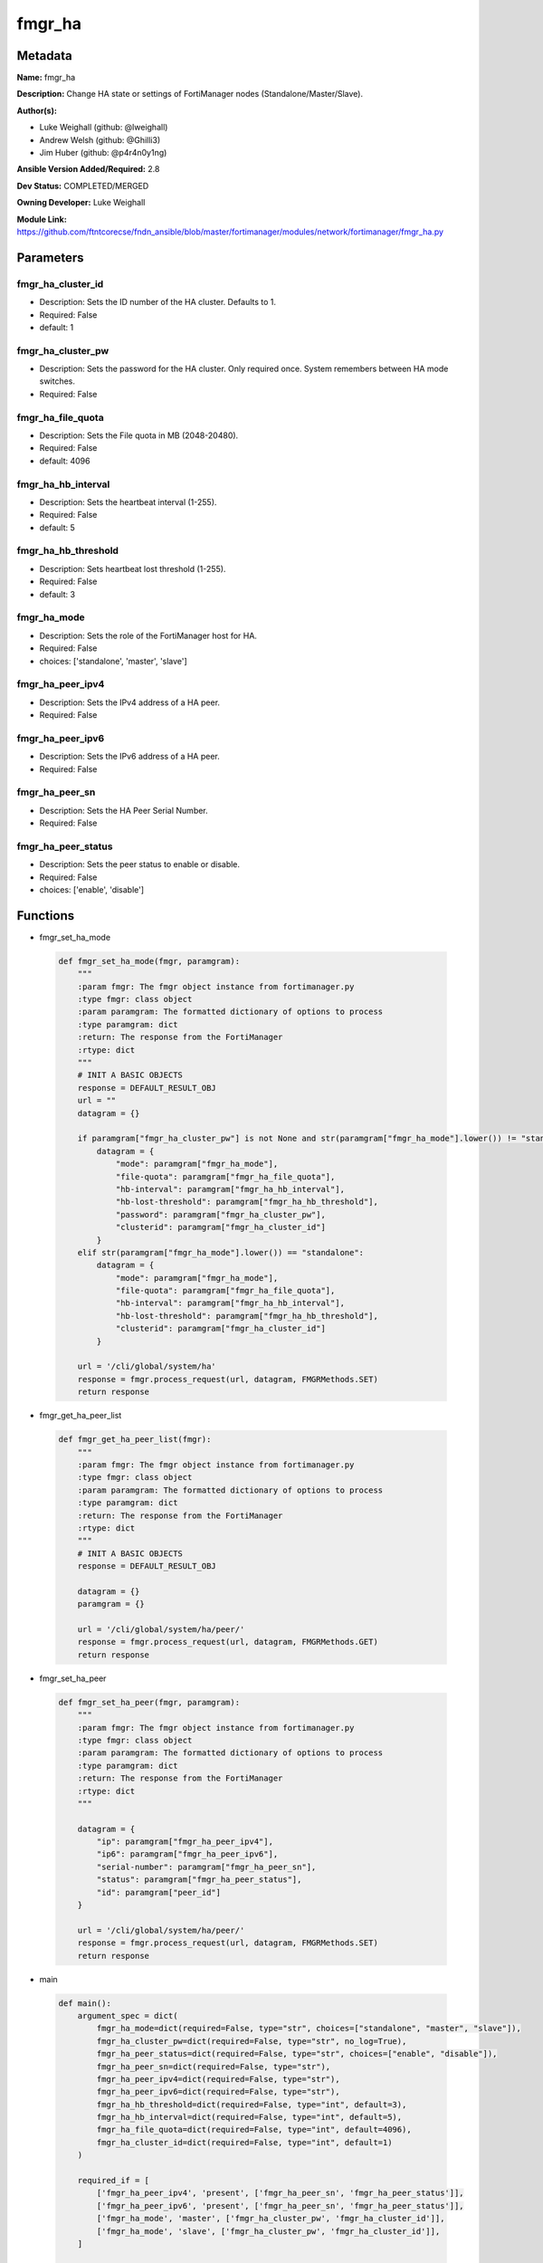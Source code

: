 =======
fmgr_ha
=======


Metadata
--------




**Name:** fmgr_ha

**Description:** Change HA state or settings of FortiManager nodes (Standalone/Master/Slave).

**Author(s):** 

- Luke Weighall (github: @lweighall)

- Andrew Welsh (github: @Ghilli3)

- Jim Huber (github: @p4r4n0y1ng)



**Ansible Version Added/Required:** 2.8

**Dev Status:** COMPLETED/MERGED

**Owning Developer:** Luke Weighall

**Module Link:** https://github.com/ftntcorecse/fndn_ansible/blob/master/fortimanager/modules/network/fortimanager/fmgr_ha.py

Parameters
----------

fmgr_ha_cluster_id
++++++++++++++++++

- Description: Sets the ID number of the HA cluster. Defaults to 1.

  

- Required: False

- default: 1

fmgr_ha_cluster_pw
++++++++++++++++++

- Description: Sets the password for the HA cluster. Only required once. System remembers between HA mode switches.

  

- Required: False

fmgr_ha_file_quota
++++++++++++++++++

- Description: Sets the File quota in MB (2048-20480).

  

- Required: False

- default: 4096

fmgr_ha_hb_interval
+++++++++++++++++++

- Description: Sets the heartbeat interval (1-255).

  

- Required: False

- default: 5

fmgr_ha_hb_threshold
++++++++++++++++++++

- Description: Sets heartbeat lost threshold (1-255).

  

- Required: False

- default: 3

fmgr_ha_mode
++++++++++++

- Description: Sets the role of the FortiManager host for HA.

  

- Required: False

- choices: ['standalone', 'master', 'slave']

fmgr_ha_peer_ipv4
+++++++++++++++++

- Description: Sets the IPv4 address of a HA peer.

  

- Required: False

fmgr_ha_peer_ipv6
+++++++++++++++++

- Description: Sets the IPv6 address of a HA peer.

  

- Required: False

fmgr_ha_peer_sn
+++++++++++++++

- Description: Sets the HA Peer Serial Number.

  

- Required: False

fmgr_ha_peer_status
+++++++++++++++++++

- Description: Sets the peer status to enable or disable.

  

- Required: False

- choices: ['enable', 'disable']




Functions
---------




- fmgr_set_ha_mode

 .. code-block:: python

    def fmgr_set_ha_mode(fmgr, paramgram):
        """
        :param fmgr: The fmgr object instance from fortimanager.py
        :type fmgr: class object
        :param paramgram: The formatted dictionary of options to process
        :type paramgram: dict
        :return: The response from the FortiManager
        :rtype: dict
        """
        # INIT A BASIC OBJECTS
        response = DEFAULT_RESULT_OBJ
        url = ""
        datagram = {}
    
        if paramgram["fmgr_ha_cluster_pw"] is not None and str(paramgram["fmgr_ha_mode"].lower()) != "standalone":
            datagram = {
                "mode": paramgram["fmgr_ha_mode"],
                "file-quota": paramgram["fmgr_ha_file_quota"],
                "hb-interval": paramgram["fmgr_ha_hb_interval"],
                "hb-lost-threshold": paramgram["fmgr_ha_hb_threshold"],
                "password": paramgram["fmgr_ha_cluster_pw"],
                "clusterid": paramgram["fmgr_ha_cluster_id"]
            }
        elif str(paramgram["fmgr_ha_mode"].lower()) == "standalone":
            datagram = {
                "mode": paramgram["fmgr_ha_mode"],
                "file-quota": paramgram["fmgr_ha_file_quota"],
                "hb-interval": paramgram["fmgr_ha_hb_interval"],
                "hb-lost-threshold": paramgram["fmgr_ha_hb_threshold"],
                "clusterid": paramgram["fmgr_ha_cluster_id"]
            }
    
        url = '/cli/global/system/ha'
        response = fmgr.process_request(url, datagram, FMGRMethods.SET)
        return response
    
    

- fmgr_get_ha_peer_list

 .. code-block:: python

    def fmgr_get_ha_peer_list(fmgr):
        """
        :param fmgr: The fmgr object instance from fortimanager.py
        :type fmgr: class object
        :param paramgram: The formatted dictionary of options to process
        :type paramgram: dict
        :return: The response from the FortiManager
        :rtype: dict
        """
        # INIT A BASIC OBJECTS
        response = DEFAULT_RESULT_OBJ
    
        datagram = {}
        paramgram = {}
    
        url = '/cli/global/system/ha/peer/'
        response = fmgr.process_request(url, datagram, FMGRMethods.GET)
        return response
    
    

- fmgr_set_ha_peer

 .. code-block:: python

    def fmgr_set_ha_peer(fmgr, paramgram):
        """
        :param fmgr: The fmgr object instance from fortimanager.py
        :type fmgr: class object
        :param paramgram: The formatted dictionary of options to process
        :type paramgram: dict
        :return: The response from the FortiManager
        :rtype: dict
        """
    
        datagram = {
            "ip": paramgram["fmgr_ha_peer_ipv4"],
            "ip6": paramgram["fmgr_ha_peer_ipv6"],
            "serial-number": paramgram["fmgr_ha_peer_sn"],
            "status": paramgram["fmgr_ha_peer_status"],
            "id": paramgram["peer_id"]
        }
    
        url = '/cli/global/system/ha/peer/'
        response = fmgr.process_request(url, datagram, FMGRMethods.SET)
        return response
    
    

- main

 .. code-block:: python

    def main():
        argument_spec = dict(
            fmgr_ha_mode=dict(required=False, type="str", choices=["standalone", "master", "slave"]),
            fmgr_ha_cluster_pw=dict(required=False, type="str", no_log=True),
            fmgr_ha_peer_status=dict(required=False, type="str", choices=["enable", "disable"]),
            fmgr_ha_peer_sn=dict(required=False, type="str"),
            fmgr_ha_peer_ipv4=dict(required=False, type="str"),
            fmgr_ha_peer_ipv6=dict(required=False, type="str"),
            fmgr_ha_hb_threshold=dict(required=False, type="int", default=3),
            fmgr_ha_hb_interval=dict(required=False, type="int", default=5),
            fmgr_ha_file_quota=dict(required=False, type="int", default=4096),
            fmgr_ha_cluster_id=dict(required=False, type="int", default=1)
        )
    
        required_if = [
            ['fmgr_ha_peer_ipv4', 'present', ['fmgr_ha_peer_sn', 'fmgr_ha_peer_status']],
            ['fmgr_ha_peer_ipv6', 'present', ['fmgr_ha_peer_sn', 'fmgr_ha_peer_status']],
            ['fmgr_ha_mode', 'master', ['fmgr_ha_cluster_pw', 'fmgr_ha_cluster_id']],
            ['fmgr_ha_mode', 'slave', ['fmgr_ha_cluster_pw', 'fmgr_ha_cluster_id']],
        ]
    
        module = AnsibleModule(argument_spec=argument_spec, supports_check_mode=False, required_if=required_if)
        paramgram = {
            "fmgr_ha_mode": module.params["fmgr_ha_mode"],
            "fmgr_ha_cluster_pw": module.params["fmgr_ha_cluster_pw"],
            "fmgr_ha_peer_status": module.params["fmgr_ha_peer_status"],
            "fmgr_ha_peer_sn": module.params["fmgr_ha_peer_sn"],
            "fmgr_ha_peer_ipv4": module.params["fmgr_ha_peer_ipv4"],
            "fmgr_ha_peer_ipv6": module.params["fmgr_ha_peer_ipv6"],
            "fmgr_ha_hb_threshold": module.params["fmgr_ha_hb_threshold"],
            "fmgr_ha_hb_interval": module.params["fmgr_ha_hb_interval"],
            "fmgr_ha_file_quota": module.params["fmgr_ha_file_quota"],
            "fmgr_ha_cluster_id": module.params["fmgr_ha_cluster_id"],
        }
        module.paramgram = paramgram
        fmgr = None
        if module._socket_path:
            connection = Connection(module._socket_path)
            fmgr = FortiManagerHandler(connection, module)
            fmgr.tools = FMGRCommon()
        else:
            module.fail_json(**FAIL_SOCKET_MSG)
    
        # INIT FLAGS AND COUNTERS
        get_ha_peers = 0
        results = DEFAULT_RESULT_OBJ
        try:
            if any(v is not None for v in (paramgram["fmgr_ha_peer_sn"], paramgram["fmgr_ha_peer_ipv4"],
                                           paramgram["fmgr_ha_peer_ipv6"], paramgram["fmgr_ha_peer_status"])):
                get_ha_peers = 1
        except Exception as err:
            raise FMGBaseException(err)
        try:
            # IF HA MODE IS NOT NULL, SWITCH THAT
            if paramgram["fmgr_ha_mode"] is not None:
                if (str.lower(paramgram["fmgr_ha_mode"]) != "standalone" and paramgram["fmgr_ha_cluster_pw"] is not None)\
                        or str.lower(paramgram["fmgr_ha_mode"]) == "standalone":
                    results = fmgr_set_ha_mode(fmgr, paramgram)
                    fmgr.govern_response(module=module, results=results, stop_on_success=False,
                                         ansible_facts=fmgr.construct_ansible_facts(results, module.params, paramgram))
    
                elif str.lower(paramgram["fmgr_ha_mode"]) != "standalone" and\
                        paramgram["fmgr_ha_mode"] is not None and\
                        paramgram["fmgr_ha_cluster_pw"] is None:
                    module.exit_json(msg="If setting HA Mode of MASTER or SLAVE, you must specify a cluster password")
    
        except Exception as err:
            raise FMGBaseException(err)
            # IF GET_HA_PEERS IS ENABLED, LETS PROCESS THE PEERS
        try:
            if get_ha_peers == 1:
                # GET THE CURRENT LIST OF PEERS FROM THE NODE
                peers = fmgr_get_ha_peer_list(fmgr)
                # GET LENGTH OF RETURNED PEERS LIST AND ADD ONE FOR THE NEXT ID
                paramgram["next_peer_id"] = len(peers[1]) + 1
                # SET THE ACTUAL NUMBER OF PEERS
                num_of_peers = len(peers[1])
                # SET THE PEER ID FOR DISABLE METHOD
                paramgram["peer_id"] = len(peers) - 1
                # SET THE PEER LOOPCOUNT TO 1 TO START THE LOOP
                peer_loopcount = 1
    
                # LOOP THROUGH PEERS TO FIND THE SERIAL NUMBER MATCH TO GET THE RIGHT PEER ID
                # IDEA BEING WE DON'T WANT TO SUBMIT A BAD peer_id THAT DOESN'T JIVE WITH CURRENT DB ON FMG
                # SO LETS SEARCH FOR IT, AND IF WE FIND IT, WE WILL CHANGE THE PEER ID VARIABLES TO MATCH
                # IF NOT FOUND, LIFE GOES ON AND WE ASSUME THAT WE'RE ADDING A PEER
                # AT WHICH POINT THE next_peer_id VARIABLE WILL HAVE THE RIGHT PRIMARY KEY
    
                if paramgram["fmgr_ha_peer_sn"] is not None:
                    while peer_loopcount <= num_of_peers:
                        # GET THE SERIAL NUMBER FOR CURRENT PEER IN LOOP TO COMPARE TO SN IN PLAYBOOK
                        try:
                            sn_compare = peers[1][peer_loopcount - 1]["serial-number"]
                            # IF THE SN IN THE PEERS MATCHES THE PLAYBOOK SN, SET THE IDS
                            if sn_compare == paramgram["fmgr_ha_peer_sn"]:
                                paramgram["peer_id"] = peer_loopcount
                                paramgram["next_peer_id"] = paramgram["peer_id"]
                        except Exception as err:
                            raise FMGBaseException(err)
                        # ADVANCE THE LOOP AND REPEAT UNTIL DONE
                        peer_loopcount += 1
    
                # IF THE PEER STATUS ISN'T IN THE PLAYBOOK, ASSUME ITS ENABLE
                if paramgram["fmgr_ha_peer_status"] is None:
                    paramgram["fmgr_ha_peer_status"] = "enable"
    
                # IF THE PEER STATUS IS ENABLE, USE THE next_peer_id IN THE API CALL FOR THE ID
                if paramgram["fmgr_ha_peer_status"] == "enable":
                    results = fmgr_set_ha_peer(fmgr, paramgram)
                    fmgr.govern_response(module=module, results=results, stop_on_success=True,
                                         ansible_facts=fmgr.construct_ansible_facts(results,
                                                                                    module.params, paramgram))
    
                # IF THE PEER STATUS IS DISABLE, WE HAVE TO HANDLE THAT A BIT DIFFERENTLY
                # JUST USING TWO DIFFERENT peer_id 's HERE
                if paramgram["fmgr_ha_peer_status"] == "disable":
                    results = fmgr_set_ha_peer(fmgr, paramgram)
                    fmgr.govern_response(module=module, results=results, stop_on_success=True,
                                         ansible_facts=fmgr.construct_ansible_facts(results, module.params, paramgram))
    
        except Exception as err:
            raise FMGBaseException(err)
    
        return module.exit_json(**results[1])
    
    



Module Source Code
------------------

.. code-block:: python

    #!/usr/bin/python
    #
    # This file is part of Ansible
    #
    # Ansible is free software: you can redistribute it and/or modify
    # it under the terms of the GNU General Public License as published by
    # the Free Software Foundation, either version 3 of the License, or
    # (at your option) any later version.
    #
    # Ansible is distributed in the hope that it will be useful,
    # but WITHOUT ANY WARRANTY; without even the implied warranty of
    # MERCHANTABILITY or FITNESS FOR A PARTICULAR PURPOSE.  See the
    # GNU General Public License for more details.
    #
    # You should have received a copy of the GNU General Public License
    # along with Ansible.  If not, see <http://www.gnu.org/licenses/>.
    #
    
    from __future__ import absolute_import, division, print_function
    __metaclass__ = type
    
    ANSIBLE_METADATA = {
        "metadata_version": "1.1",
        "status": ["preview"],
        "supported_by": "community"
    }
    
    DOCUMENTATION = '''
    ---
    module: fmgr_ha
    version_added: "2.8"
    notes:
        - Full Documentation at U(https://ftnt-ansible-docs.readthedocs.io/en/latest/).
    author:
        - Luke Weighall (@lweighall)
        - Andrew Welsh (@Ghilli3)
        - Jim Huber (@p4r4n0y1ng)
    short_description: Manages the High-Availability State of FortiManager Clusters and Nodes.
    description: Change HA state or settings of FortiManager nodes (Standalone/Master/Slave).
    
    options:
      fmgr_ha_mode:
        description:
          - Sets the role of the FortiManager host for HA.
        required: false
        choices: ["standalone", "master", "slave"]
    
      fmgr_ha_peer_ipv4:
        description:
          - Sets the IPv4 address of a HA peer.
        required: false
    
      fmgr_ha_peer_ipv6:
        description:
          - Sets the IPv6 address of a HA peer.
        required: false
    
      fmgr_ha_peer_sn:
        description:
          - Sets the HA Peer Serial Number.
        required: false
    
      fmgr_ha_peer_status:
        description:
          - Sets the peer status to enable or disable.
        required: false
        choices: ["enable", "disable"]
    
      fmgr_ha_cluster_pw:
        description:
          - Sets the password for the HA cluster. Only required once. System remembers between HA mode switches.
        required: false
    
      fmgr_ha_cluster_id:
        description:
          - Sets the ID number of the HA cluster. Defaults to 1.
        required: false
        default: 1
    
      fmgr_ha_hb_threshold:
        description:
          - Sets heartbeat lost threshold (1-255).
        required: false
        default: 3
    
      fmgr_ha_hb_interval:
        description:
          - Sets the heartbeat interval (1-255).
        required: false
        default: 5
    
      fmgr_ha_file_quota:
        description:
          - Sets the File quota in MB (2048-20480).
        required: false
        default: 4096
    '''
    
    
    EXAMPLES = '''
    - name: SET FORTIMANAGER HA NODE TO MASTER
      fmgr_ha:
        fmgr_ha_mode: "master"
        fmgr_ha_cluster_pw: "fortinet"
        fmgr_ha_cluster_id: "1"
    
    - name: SET FORTIMANAGER HA NODE TO SLAVE
      fmgr_ha:
        fmgr_ha_mode: "slave"
        fmgr_ha_cluster_pw: "fortinet"
        fmgr_ha_cluster_id: "1"
    
    - name: SET FORTIMANAGER HA NODE TO STANDALONE
      fmgr_ha:
        fmgr_ha_mode: "standalone"
    
    - name: ADD FORTIMANAGER HA PEER
      fmgr_ha:
        fmgr_ha_peer_ipv4: "192.168.1.254"
        fmgr_ha_peer_sn: "FMG-VM1234567890"
        fmgr_ha_peer_status: "enable"
    
    - name: CREATE CLUSTER ON MASTER
      fmgr_ha:
        fmgr_ha_mode: "master"
        fmgr_ha_cluster_pw: "fortinet"
        fmgr_ha_cluster_id: "1"
        fmgr_ha_hb_threshold: "10"
        fmgr_ha_hb_interval: "15"
        fmgr_ha_file_quota: "2048"
    '''
    RETURN = """
    api_result:
      description: full API response, includes status code and message
      returned: always
      type: str
    """
    
    from ansible.module_utils.basic import AnsibleModule
    from ansible.module_utils.connection import Connection
    from ansible.module_utils.network.fortimanager.fortimanager import FortiManagerHandler
    from ansible.module_utils.network.fortimanager.common import FMGBaseException
    from ansible.module_utils.network.fortimanager.common import FMGRCommon
    from ansible.module_utils.network.fortimanager.common import FMGRMethods
    from ansible.module_utils.network.fortimanager.common import DEFAULT_RESULT_OBJ
    from ansible.module_utils.network.fortimanager.common import FAIL_SOCKET_MSG
    
    
    def fmgr_set_ha_mode(fmgr, paramgram):
        """
        :param fmgr: The fmgr object instance from fortimanager.py
        :type fmgr: class object
        :param paramgram: The formatted dictionary of options to process
        :type paramgram: dict
        :return: The response from the FortiManager
        :rtype: dict
        """
        # INIT A BASIC OBJECTS
        response = DEFAULT_RESULT_OBJ
        url = ""
        datagram = {}
    
        if paramgram["fmgr_ha_cluster_pw"] is not None and str(paramgram["fmgr_ha_mode"].lower()) != "standalone":
            datagram = {
                "mode": paramgram["fmgr_ha_mode"],
                "file-quota": paramgram["fmgr_ha_file_quota"],
                "hb-interval": paramgram["fmgr_ha_hb_interval"],
                "hb-lost-threshold": paramgram["fmgr_ha_hb_threshold"],
                "password": paramgram["fmgr_ha_cluster_pw"],
                "clusterid": paramgram["fmgr_ha_cluster_id"]
            }
        elif str(paramgram["fmgr_ha_mode"].lower()) == "standalone":
            datagram = {
                "mode": paramgram["fmgr_ha_mode"],
                "file-quota": paramgram["fmgr_ha_file_quota"],
                "hb-interval": paramgram["fmgr_ha_hb_interval"],
                "hb-lost-threshold": paramgram["fmgr_ha_hb_threshold"],
                "clusterid": paramgram["fmgr_ha_cluster_id"]
            }
    
        url = '/cli/global/system/ha'
        response = fmgr.process_request(url, datagram, FMGRMethods.SET)
        return response
    
    
    def fmgr_get_ha_peer_list(fmgr):
        """
        :param fmgr: The fmgr object instance from fortimanager.py
        :type fmgr: class object
        :param paramgram: The formatted dictionary of options to process
        :type paramgram: dict
        :return: The response from the FortiManager
        :rtype: dict
        """
        # INIT A BASIC OBJECTS
        response = DEFAULT_RESULT_OBJ
    
        datagram = {}
        paramgram = {}
    
        url = '/cli/global/system/ha/peer/'
        response = fmgr.process_request(url, datagram, FMGRMethods.GET)
        return response
    
    
    def fmgr_set_ha_peer(fmgr, paramgram):
        """
        :param fmgr: The fmgr object instance from fortimanager.py
        :type fmgr: class object
        :param paramgram: The formatted dictionary of options to process
        :type paramgram: dict
        :return: The response from the FortiManager
        :rtype: dict
        """
    
        datagram = {
            "ip": paramgram["fmgr_ha_peer_ipv4"],
            "ip6": paramgram["fmgr_ha_peer_ipv6"],
            "serial-number": paramgram["fmgr_ha_peer_sn"],
            "status": paramgram["fmgr_ha_peer_status"],
            "id": paramgram["peer_id"]
        }
    
        url = '/cli/global/system/ha/peer/'
        response = fmgr.process_request(url, datagram, FMGRMethods.SET)
        return response
    
    
    def main():
        argument_spec = dict(
            fmgr_ha_mode=dict(required=False, type="str", choices=["standalone", "master", "slave"]),
            fmgr_ha_cluster_pw=dict(required=False, type="str", no_log=True),
            fmgr_ha_peer_status=dict(required=False, type="str", choices=["enable", "disable"]),
            fmgr_ha_peer_sn=dict(required=False, type="str"),
            fmgr_ha_peer_ipv4=dict(required=False, type="str"),
            fmgr_ha_peer_ipv6=dict(required=False, type="str"),
            fmgr_ha_hb_threshold=dict(required=False, type="int", default=3),
            fmgr_ha_hb_interval=dict(required=False, type="int", default=5),
            fmgr_ha_file_quota=dict(required=False, type="int", default=4096),
            fmgr_ha_cluster_id=dict(required=False, type="int", default=1)
        )
    
        required_if = [
            ['fmgr_ha_peer_ipv4', 'present', ['fmgr_ha_peer_sn', 'fmgr_ha_peer_status']],
            ['fmgr_ha_peer_ipv6', 'present', ['fmgr_ha_peer_sn', 'fmgr_ha_peer_status']],
            ['fmgr_ha_mode', 'master', ['fmgr_ha_cluster_pw', 'fmgr_ha_cluster_id']],
            ['fmgr_ha_mode', 'slave', ['fmgr_ha_cluster_pw', 'fmgr_ha_cluster_id']],
        ]
    
        module = AnsibleModule(argument_spec=argument_spec, supports_check_mode=False, required_if=required_if)
        paramgram = {
            "fmgr_ha_mode": module.params["fmgr_ha_mode"],
            "fmgr_ha_cluster_pw": module.params["fmgr_ha_cluster_pw"],
            "fmgr_ha_peer_status": module.params["fmgr_ha_peer_status"],
            "fmgr_ha_peer_sn": module.params["fmgr_ha_peer_sn"],
            "fmgr_ha_peer_ipv4": module.params["fmgr_ha_peer_ipv4"],
            "fmgr_ha_peer_ipv6": module.params["fmgr_ha_peer_ipv6"],
            "fmgr_ha_hb_threshold": module.params["fmgr_ha_hb_threshold"],
            "fmgr_ha_hb_interval": module.params["fmgr_ha_hb_interval"],
            "fmgr_ha_file_quota": module.params["fmgr_ha_file_quota"],
            "fmgr_ha_cluster_id": module.params["fmgr_ha_cluster_id"],
        }
        module.paramgram = paramgram
        fmgr = None
        if module._socket_path:
            connection = Connection(module._socket_path)
            fmgr = FortiManagerHandler(connection, module)
            fmgr.tools = FMGRCommon()
        else:
            module.fail_json(**FAIL_SOCKET_MSG)
    
        # INIT FLAGS AND COUNTERS
        get_ha_peers = 0
        results = DEFAULT_RESULT_OBJ
        try:
            if any(v is not None for v in (paramgram["fmgr_ha_peer_sn"], paramgram["fmgr_ha_peer_ipv4"],
                                           paramgram["fmgr_ha_peer_ipv6"], paramgram["fmgr_ha_peer_status"])):
                get_ha_peers = 1
        except Exception as err:
            raise FMGBaseException(err)
        try:
            # IF HA MODE IS NOT NULL, SWITCH THAT
            if paramgram["fmgr_ha_mode"] is not None:
                if (str.lower(paramgram["fmgr_ha_mode"]) != "standalone" and paramgram["fmgr_ha_cluster_pw"] is not None)\
                        or str.lower(paramgram["fmgr_ha_mode"]) == "standalone":
                    results = fmgr_set_ha_mode(fmgr, paramgram)
                    fmgr.govern_response(module=module, results=results, stop_on_success=False,
                                         ansible_facts=fmgr.construct_ansible_facts(results, module.params, paramgram))
    
                elif str.lower(paramgram["fmgr_ha_mode"]) != "standalone" and\
                        paramgram["fmgr_ha_mode"] is not None and\
                        paramgram["fmgr_ha_cluster_pw"] is None:
                    module.exit_json(msg="If setting HA Mode of MASTER or SLAVE, you must specify a cluster password")
    
        except Exception as err:
            raise FMGBaseException(err)
            # IF GET_HA_PEERS IS ENABLED, LETS PROCESS THE PEERS
        try:
            if get_ha_peers == 1:
                # GET THE CURRENT LIST OF PEERS FROM THE NODE
                peers = fmgr_get_ha_peer_list(fmgr)
                # GET LENGTH OF RETURNED PEERS LIST AND ADD ONE FOR THE NEXT ID
                paramgram["next_peer_id"] = len(peers[1]) + 1
                # SET THE ACTUAL NUMBER OF PEERS
                num_of_peers = len(peers[1])
                # SET THE PEER ID FOR DISABLE METHOD
                paramgram["peer_id"] = len(peers) - 1
                # SET THE PEER LOOPCOUNT TO 1 TO START THE LOOP
                peer_loopcount = 1
    
                # LOOP THROUGH PEERS TO FIND THE SERIAL NUMBER MATCH TO GET THE RIGHT PEER ID
                # IDEA BEING WE DON'T WANT TO SUBMIT A BAD peer_id THAT DOESN'T JIVE WITH CURRENT DB ON FMG
                # SO LETS SEARCH FOR IT, AND IF WE FIND IT, WE WILL CHANGE THE PEER ID VARIABLES TO MATCH
                # IF NOT FOUND, LIFE GOES ON AND WE ASSUME THAT WE'RE ADDING A PEER
                # AT WHICH POINT THE next_peer_id VARIABLE WILL HAVE THE RIGHT PRIMARY KEY
    
                if paramgram["fmgr_ha_peer_sn"] is not None:
                    while peer_loopcount <= num_of_peers:
                        # GET THE SERIAL NUMBER FOR CURRENT PEER IN LOOP TO COMPARE TO SN IN PLAYBOOK
                        try:
                            sn_compare = peers[1][peer_loopcount - 1]["serial-number"]
                            # IF THE SN IN THE PEERS MATCHES THE PLAYBOOK SN, SET THE IDS
                            if sn_compare == paramgram["fmgr_ha_peer_sn"]:
                                paramgram["peer_id"] = peer_loopcount
                                paramgram["next_peer_id"] = paramgram["peer_id"]
                        except Exception as err:
                            raise FMGBaseException(err)
                        # ADVANCE THE LOOP AND REPEAT UNTIL DONE
                        peer_loopcount += 1
    
                # IF THE PEER STATUS ISN'T IN THE PLAYBOOK, ASSUME ITS ENABLE
                if paramgram["fmgr_ha_peer_status"] is None:
                    paramgram["fmgr_ha_peer_status"] = "enable"
    
                # IF THE PEER STATUS IS ENABLE, USE THE next_peer_id IN THE API CALL FOR THE ID
                if paramgram["fmgr_ha_peer_status"] == "enable":
                    results = fmgr_set_ha_peer(fmgr, paramgram)
                    fmgr.govern_response(module=module, results=results, stop_on_success=True,
                                         ansible_facts=fmgr.construct_ansible_facts(results,
                                                                                    module.params, paramgram))
    
                # IF THE PEER STATUS IS DISABLE, WE HAVE TO HANDLE THAT A BIT DIFFERENTLY
                # JUST USING TWO DIFFERENT peer_id 's HERE
                if paramgram["fmgr_ha_peer_status"] == "disable":
                    results = fmgr_set_ha_peer(fmgr, paramgram)
                    fmgr.govern_response(module=module, results=results, stop_on_success=True,
                                         ansible_facts=fmgr.construct_ansible_facts(results, module.params, paramgram))
    
        except Exception as err:
            raise FMGBaseException(err)
    
        return module.exit_json(**results[1])
    
    
    if __name__ == "__main__":
        main()



